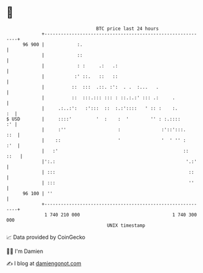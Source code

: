 * 👋

#+begin_example
                                    BTC price last 24 hours                    
                +------------------------------------------------------------+ 
         96 900 |            :.                                              | 
                |            ::                                              | 
                |            : :     .:   .:                                 | 
                |           :' ::.   ::   ::                                 | 
                |          ::  :::  .::. :':  . .  :...   .                  | 
                |          ::  :::.::: ::: : ::.:.:' ::: .:     .            | 
                |     .:..:':   :':::  ::  :.:'::::   ' :: :    :.        :  | 
   $ USD        |     ::::'         '  :    :  '        '' : :.::::       :' | 
                |     :''                   :               :'::':::.    ::  | 
                |    ::                     '               '  ' '' :    :'  | 
                |   :'                                              ::  ::   | 
                |':.:                                                '.:'    | 
                | :::                                                 ::     | 
                | :::                                                 ''     | 
         96 100 | ''                                                         | 
                +------------------------------------------------------------+ 
                 1 740 210 000                                  1 740 300 000  
                                        UNIX timestamp                         
#+end_example
📈 Data provided by CoinGecko

🧑‍💻 I'm Damien

✍️ I blog at [[https://www.damiengonot.com][damiengonot.com]]
